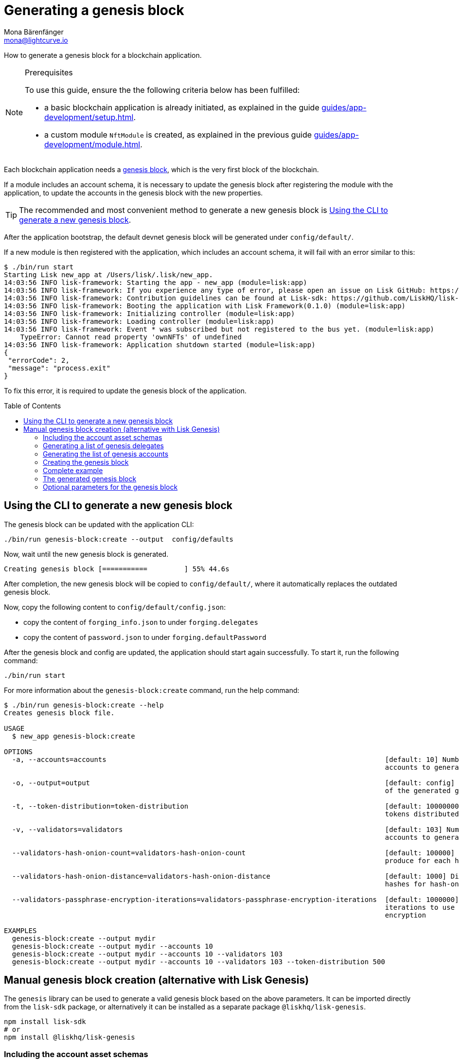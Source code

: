 = Generating a genesis block
Mona Bärenfänger <mona@lightcurve.io>
// Settings
:toc: preamble
:idprefix:
:idseparator: -
// Project URLs
:url_default_modules: architecture/on-chain-architecture.adoc#sdk-default-modules
:url_genesis_block: architecture/index.adoc#genesis-block
:url_guides_setup: guides/app-development/setup.adoc
:url_guides_module: guides/app-development/module.adoc
:url_modules_dpos: dpos-module.adoc
:url_modules_token: token-module.adoc

How to generate a genesis block for a blockchain application.

.Prerequisites
[NOTE]
====
To use this guide, ensure the the following criteria below has been fulfilled:

* a basic blockchain application is already initiated, as explained in the guide xref:{url_guides_setup}[].
* a custom module `NftModule` is created, as explained in the previous guide xref:{url_guides_module}[].
====

Each blockchain application needs a xref:{url_genesis_block}[genesis block], which is the very first block of the blockchain.

If a module includes an account schema, it is necessary to update the genesis block after registering the module with the application, to update the accounts in the genesis block with the new properties.

TIP: The recommended and most convenient method to generate a new genesis block is <<using-the-cli-to-generate-a-new-genesis-block>>.

After the application bootstrap, the default devnet genesis block will be generated under `config/default/`.

If a new module is then registered with the application, which includes an account schema, it will fail with an error similar to this:

----
$ ./bin/run start
Starting Lisk new_app at /Users/lisk/.lisk/new_app.
14:03:56 INFO lisk-framework: Starting the app - new_app (module=lisk:app)
14:03:56 INFO lisk-framework: If you experience any type of error, please open an issue on Lisk GitHub: https://github.com/LiskHQ/lisk-sdk/issues (module=lisk:app)
14:03:56 INFO lisk-framework: Contribution guidelines can be found at Lisk-sdk: https://github.com/LiskHQ/lisk-sdk/blob/development/docs/CONTRIBUTING.md (module=lisk:app)
14:03:56 INFO lisk-framework: Booting the application with Lisk Framework(0.1.0) (module=lisk:app)
14:03:56 INFO lisk-framework: Initializing controller (module=lisk:app)
14:03:56 INFO lisk-framework: Loading controller (module=lisk:app)
14:03:56 INFO lisk-framework: Event * was subscribed but not registered to the bus yet. (module=lisk:app)
    TypeError: Cannot read property 'ownNFTs' of undefined
14:03:56 INFO lisk-framework: Application shutdown started (module=lisk:app)
{
 "errorCode": 2,
 "message": "process.exit"
}
----

To fix this error, it is required to update the genesis block of the application.

== Using the CLI to generate a new genesis block

The genesis block can be updated with the application CLI:

[source,bash]
----
./bin/run genesis-block:create --output  config/defaults
----

Now, wait until the new genesis block is generated.

----
Creating genesis block [===========         ] 55% 44.6s
----

After completion, the new genesis block will be copied to `config/default/`, where it automatically replaces the outdated genesis block.

Now, copy the following content to `config/default/config.json`:

* copy the content of `forging_info.json` to under `forging.delegates`
* copy the content of `password.json` to under `forging.defaultPassword`

After the genesis block and config are updated, the application should start again successfully.
To start it, run the following command:

[source,bash]
----
./bin/run start
----

For more information about the `genesis-block:create` command, run the help command:

----
$ ./bin/run genesis-block:create --help
Creates genesis block file.

USAGE
  $ new_app genesis-block:create

OPTIONS
  -a, --accounts=accounts                                                                    [default: 10] Number of non-validator
                                                                                             accounts to generate

  -o, --output=output                                                                        [default: config] Output folder path
                                                                                             of the generated genesis block

  -t, --token-distribution=token-distribution                                                [default: 100000000000] Amount of
                                                                                             tokens distributed to each account

  -v, --validators=validators                                                                [default: 103] Number of validator
                                                                                             accounts to generate

  --validators-hash-onion-count=validators-hash-onion-count                                  [default: 100000] Number of hashes to
                                                                                             produce for each hash-onion

  --validators-hash-onion-distance=validators-hash-onion-distance                            [default: 1000] Distance between each
                                                                                             hashes for hash-onion

  --validators-passphrase-encryption-iterations=validators-passphrase-encryption-iterations  [default: 1000000] Number of
                                                                                             iterations to use for passphrase
                                                                                             encryption

EXAMPLES
  genesis-block:create --output mydir
  genesis-block:create --output mydir --accounts 10
  genesis-block:create --output mydir --accounts 10 --validators 103
  genesis-block:create --output mydir --accounts 10 --validators 103 --token-distribution 500
----

== Manual genesis block creation (alternative with Lisk Genesis)

The `genesis` library can be used to generate a valid genesis block based on the above parameters.
It can be imported directly from the `lisk-sdk` package, or alternatively it can be installed as a separate package `@liskhq/lisk-genesis`.

[source,bash]
----
npm install lisk-sdk
# or
npm install @liskhq/lisk-genesis
----

=== Including the account asset schemas

It is necessary for the genesis block to include the account schemas of all modules that are registered with the application.
This also includes all account schemas of the xref:{url_default_modules}[default modules] which are registered with the application by default.

To achieve this, first import all relevant modules to get their account schemas:

[source,js]
----
const { TokenModule, DPoSModule, KeysModule, SequenceModule, genesis, passphrase, cryptography, configDevnet } = require('lisk-sdk');
const { MyModule } = require('./my-module');

// Create the accountAssetSchemas
const token = new TokenModule(configDevnet.genesisConfig).accountSchema;
const dpos = new DPoSModule(configDevnet.genesisConfig).accountSchema;
const keys = new KeysModule(configDevnet.genesisConfig).accountSchema;
const sequence = new SequenceModule(configDevnet.genesisConfig).accountSchema;
const myModule = new MyModule().accountSchema;

// Add fieldNumber starting from 2. Field number 1 is assigned to address of the account
token.fieldNumber = 2;
dpos.fieldNumber = 3;
keys.fieldNumber = 4;
sequence.fieldNumber = 5;
myModule.fieldNumber = 6;

const accountAssetSchemas = {
  token,
  dpos,
  keys,
  sequence,
  myModule
};
----

NOTE: The key of each account schema should equal the `name` property of the respective module.

[IMPORTANT]

====
The xref:{url_default_modules}[default modules] are always required to be included in the application for it to function correctly.

If they are not included in the application, other modules need to be included which replace their functionalities.
====

=== Generating a list of genesis delegates

The genesis block includes a list of genesis delegates under the `initDelegates` key.

These delegates will forge during the bootstrap period of the blockchain, which lasts for 3 forging rounds (`3 * 103 blocks = 309 blocks`) by default.

TIP: The default length of the bootstrap period can be altered with the `initRounds` property.

==== Generating a fresh list of genesis delegates

If you don't have a list of already existing account details, it is necessary to newly generate the accounts.

The three minimum properties for a delegate are listed below:

* `address`(`Buffer`): Address of the delegate account.
* `token.balance`(`BigInt`): Balance of the delegate.
* `dpos.delegate.username`(`string`): Unique username of the delegate.

[source,js]
----
// Generating the genesis delegates

const newCredentials = () => {
    const pass = passphrase.Mnemonic.generateMnemonic();
    const keys = cryptography.getPrivateAndPublicKeyFromPassphrase(pass);
    const credentials = {
        address: cryptography.getBase32AddressFromPassphrase(pass),
        binaryAddress: cryptography.getAddressFromPassphrase(pass).toString("hex"),
        passphrase: pass,
        publicKey: keys.publicKey.toString("hex"),
        privateKey: keys.privateKey.toString("hex")
    };
    return credentials;
};

const credentials = [];


const newDelegate = (name) => {
  const cred = newCredentials();
  credentials.push(cred);
    const delegate = {
        address: Buffer.from(cred.binaryAddress, 'hex'),
        token: { balance: BigInt(100000000) },
        dpos: { delegate: { username: name } }
    };
    return delegate;
};

const generateDelegates = (amount) => {
  const delegates = [];
  const name = 'genesisDelegate';
  for (let i = 1; i <= amount; i++) {
    let nameNumber = name + i;
    delegates.push(newDelegate(nameNumber))
  }
  return delegates;
};

const delegates = generateDelegates(5);
----

=== Generating the list of genesis accounts

All accounts that exist already at the beginning of the network are listed under the property `accounts` of the genesis block.

The `accounts` property is a list of accounts that always needs to include the accounts for the genesis delegates, that were created in the previous step.

Besides this, any other accounts can be added here, and account properties such as `balance` can be configured as desired.

[source,js]
----
// Creating the genesis account list

const newAccount = () => {
  const cred = newCredentials();
  credentials.push(cred);
  const account = {
    address: Buffer.from(cred.binaryAddress, 'hex'),
    token: { balance: BigInt(25000000000) }
  };
  return account;
};

const generateAccounts = (amount) => {
  const accounts = [];
  for (let i = 1; i <= amount; i++) {
    accounts.push(newAccount())
  }
  return accounts;
};

const genesisAccounts = generateAccounts(3);

const accounts = [...delegates, ...genesisAccounts];
----

=== Creating the genesis block

As the final step, use the function `createGenesisBlock()` of the genesis library to generate the genesis block.

The parameters for the genesis block are all packed into one object.

* `initDelegates`(Array): List of initial delegate addresses used during the bootstrap period to forge blocks.
Addresses are expected to be in `Buffer` format.
* `accounts`(Array): List of initial accounts in the network.
The minimum required is `address`, however other properties such as `balance` can be included.
Addresses are expected to be in `Buffer` format.
* `accountAssetSchemas`(Object): The genesis block needs to contain all account asset schemas for all modules which are registered with the respective blockchain application.
The different account asset schemas are all grouped together in one large object and added as `accountAssetSchemas` to the genesis block params.
`accountAssetSchemas` is one of the most important parameters for generating a valid genesis block, so make sure it includes all required account asset schemas.


This object is provided as a parameter for the `createGenesisBlock()` function, which will then be used to generate the dedicated genesis block.

[source,js]
----
const genesisBlockParams = {
	initDelegates: delegates.map(a => a.address),
	accounts,
	accountAssetSchemas,
};

const genesisBlock = genesis.createGenesisBlock(genesisBlockParams);

console.log(genesisBlock);
----

=== Complete example

.Full example: How to generate a genesis block
[source,js]
----
const { TokenModule, DPoSModule, KeysModule, SequenceModule, genesis, passphrase, cryptography, configDevnet } = require('lisk-sdk');
const { MyModule } = require('./my-module');

// Create the accountAssetSchemas
const token = new TokenModule(configDevnet.genesisConfig).accountSchema;
const dpos = new DPoSModule(configDevnet.genesisConfig).accountSchema;
const keys = new KeysModule(configDevnet.genesisConfig).accountSchema;
const sequence = new SequenceModule(configDevnet.genesisConfig).accountSchema;
const myModule = new MyModule().accountSchema;

// Add fieldNumber starting from 2. Field number 1 is assigned to address of the account
token.fieldNumber = 2;
dpos.fieldNumber = 3;
keys.fieldNumber = 4;
sequence.fieldNumber = 5;
myModule.fieldNumber = 6;

const accountAssetSchemas = {
  token,
  dpos,
  keys,
  sequence,
  myModule
};

// Generating the genesis delegates

const newCredentials = () => {
  const pass = passphrase.Mnemonic.generateMnemonic();
  const keys = cryptography.getPrivateAndPublicKeyFromPassphrase(pass);
  const credentials = {
    address: cryptography.getBase32AddressFromPassphrase(pass),
    binaryAddress: cryptography.getAddressFromPassphrase(pass).toString("hex"),
    passphrase: pass,
    publicKey: keys.publicKey.toString("hex"),
    privateKey: keys.privateKey.toString("hex")
  };
  return credentials;
};

const credentials = [];


const newDelegate = (name) => {
  const cred = newCredentials();
  credentials.push(cred);
  const delegate = {
    address: Buffer.from(cred.binaryAddress, 'hex'),
    token: { balance: BigInt(100000000) },
    dpos: { delegate: { username: name } }
  };
  return delegate;
};

const generateDelegates = (amount) => {
  const delegates = [];
  const name = 'genesisDelegate';
  for (let i = 1; i <= amount; i++) {
    let nameNumber = name + i;
    delegates.push(newDelegate(nameNumber))
  }
  return delegates;
};

const delegates = generateDelegates(5);

// Creating the genesis account list

const newAccount = () => {
  const cred = newCredentials();
  credentials.push(cred);
  const account = {
    address: Buffer.from(cred.binaryAddress, 'hex'),
    token: { balance: BigInt(25000000000) }
  };
  return account;
};

const generateAccounts = (amount) => {
  const accounts = [];
  for (let i = 1; i <= amount; i++) {
    accounts.push(newAccount())
  }
  return accounts;
};

const genesisAccounts = generateAccounts(3);

const accounts = [...delegates, ...genesisAccounts];

// Creating the genesis block

const genesisBlockParams = {
  initDelegates: delegates.map(a => a.address),
  accounts,
  accountAssetSchemas,
};

const genesisBlock = genesis.createGenesisBlock(genesisBlockParams);

console.log(genesisBlock);

----

=== The generated genesis block

The above script will create the following output:

.Genesis block
[source,js]
----
{
  header: {
    generatorPublicKey: <Buffer >,
    height: 0,
    previousBlockID: <Buffer >,
    reward: 0n,
    signature: <Buffer >,
    timestamp: 1620398241,
    transactionRoot: <Buffer e3 b0 c4 42 98 fc 1c 14 9a fb f4 c8 99 6f b9 24 27 ae 41 e4 64 9b 93 4c a4 95 99 1b 78 52 b8 55>,
    version: 0,
    asset: { initRounds: 3, initDelegates: [Array], accounts: [Array] },
    id: <Buffer a8 eb 2c da 7b 2a 8f 0e 84 24 1e 78 af 78 4e c9 0b ce d0 39 d0 b4 98 87 95 a8 5d 63 83 be c5 a0>
  },
  payload: []
}
----

=== Optional parameters for the genesis block

Besides the three required properties `initDelegates`, `accounts`, and `accountAssetSchemas`, it is possible to set the following optional properties for the genesis block:

* `initRounds`(number): Number of rounds for bootstrap period, default is 3.
* `height`(number): Height of the genesis block.
* `timestamp`(number): Timestamp of the genesis block.
* `previousBlockID`(Buffer): Previous block ID.
Can be used for example in case of regenesis.

.Example: Generating a genesis block with all optional properties included
[source,js]
----
const genesisBlockParams = {
	initDelegates: delegates.map(a => a.address),
	accounts,
	accountAssetSchemas,
	initRounds: 200,
	height: 123,
	timestamp: 1520668243,
	previousBlockID: Buffer.from(
		'454690a1c37838326007519a7ce1c8a6a495df50898f1ebd69d22fbcedf9689a',
		'hex',
	)
};

const genesisBlock = genesis.createGenesisBlock(genesisBlockParams);

console.log(genesisBlock);
----
